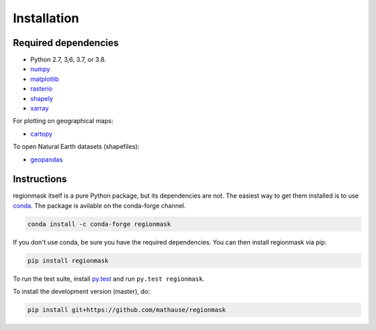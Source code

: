 Installation
============

Required dependencies
---------------------

- Python 2.7, 3,6, 3.7, or 3.8.
- `numpy <http://www.numpy.org/>`__
- `matplotlib <http://matplotlib.org/>`__
- `rasterio <https://rasterio.readthedocs.io/>`__
- `shapely <http://toblerity.org/shapely/>`__
- `xarray <http://xarray.pydata.org/>`__

For plotting on geographical maps:

- `cartopy <http://scitools.org.uk/cartopy/>`__

To open Natural Earth datasets (shapefiles):

- `geopandas <http://geopandas.org/>`__

Instructions
------------

regionmask itself is a pure Python package, but its dependencies are not. The
easiest way to get them installed is to use conda_. The package is avilable
on the conda-forge channel.

.. code-block:: bash

    conda install -c conda-forge regionmask

If you don't use conda, be sure you have the required dependencies. You can
then install regionmask via pip:

.. code-block:: bash

   pip install regionmask

To run the test suite, install
`py.test <https://pytest.org>`__ and run ``py.test regionmask``.

To install the development version (master), do:

.. code-block:: bash

   pip install git+https://github.com/mathause/regionmask


.. _conda: http://conda.io/
